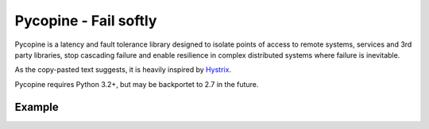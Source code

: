 Pycopine - Fail softly
======================

Pycopine is a latency and fault tolerance library designed to isolate points of
access to remote systems, services and 3rd party libraries, stop cascading
failure and enable resilience in complex distributed systems where failure
is inevitable.

As the copy-pasted text suggests,
it is heavily inspired by `Hystrix <https://github.com/Netflix/Hystrix>`_.

Pycopine requires Python 3.2+, but may be backportet to 2.7 in the future.

Example
-------

.. code-block:: python
    from pycopine import Command
    
    class MyCommand(Command):
    
        def run(self, input):
            return call_remote_api(input)

        def fallback(self, exception):
            return fallback_value

    # Run synchronously
    result = MyCommand('input').result()

    # Run in a background thread pool
    future = MyCommand('input').submit()
    
    # Check for exceptions without try/catch
    if not future.exception():
        result = future.result()


